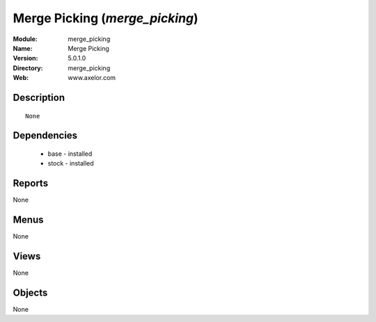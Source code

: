
Merge Picking (*merge_picking*)
===============================
:Module: merge_picking
:Name: Merge Picking
:Version: 5.0.1.0
:Directory: merge_picking
:Web: www.axelor.com

Description
-----------

::

  None

Dependencies
------------

 * base - installed
 * stock - installed

Reports
-------

None


Menus
-------


None


Views
-----


None



Objects
-------

None
